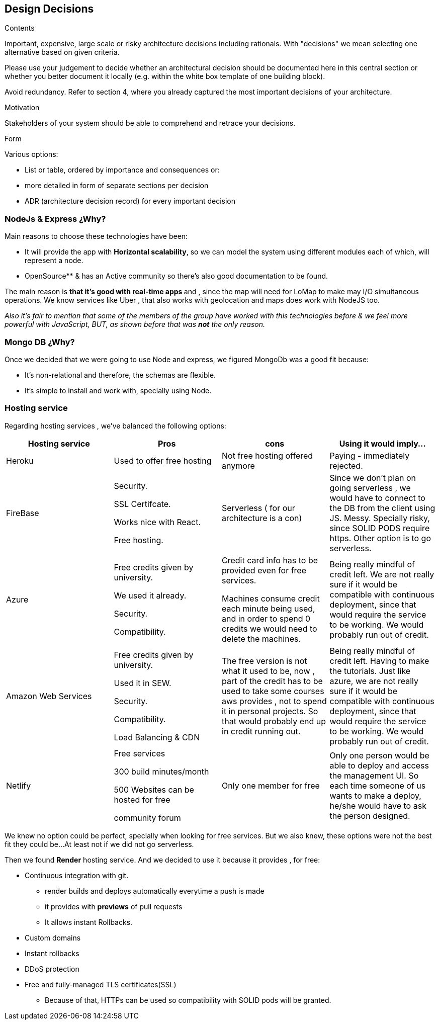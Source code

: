 [[section-design-decisions]]
== Design Decisions


[role="arc42help"]
****
.Contents
Important, expensive, large scale or risky architecture decisions including rationals.
With "decisions" we mean selecting one alternative based on given criteria.

Please use your judgement to decide whether an architectural decision should be documented
here in this central section or whether you better document it locally
(e.g. within the white box template of one building block).

Avoid redundancy. Refer to section 4, where you already captured the most important decisions of your architecture.

.Motivation
Stakeholders of your system should be able to comprehend and retrace your decisions.

.Form
Various options:

* List or table, ordered by importance and consequences or:
* more detailed in form of separate sections per decision
* ADR (architecture decision record) for every important decision
****
=== NodeJs & Express ¿Why?
Main reasons to choose these technologies have been:

 * It will provide the app with *Horizontal scalability*, so we can model the system using different modules each of which, will represent a node.
        * OpenSource** & has an Active community so there's also good documentation to be found.

The main reason is **that it's  good with real-time apps **and , since the map will need for LoMap to make may I/O simultaneous operations. We know services like Uber , that also works with geolocation and maps does work with NodeJS too.


_Also it's fair to mention that some of the members of the group have worked with this technologies before & we feel more powerful with JavaScript, BUT, as shown before  that was ** not** the only reason._

=== Mongo DB ¿Why?

Once we decided that we were going to use Node and  express, we figured MongoDb was a good fit because:

        * It's non-relational and therefore, the schemas are flexible.

        * It's simple to install and work with, specially using Node.



=== Hosting service

Regarding hosting services , we've  balanced the following options:

|===
|Hosting service | Pros | cons | Using it would imply...

|Heroku
| Used to offer free hosting
| Not free hosting offered anymore
| Paying - immediately rejected.

|FireBase
| Security.

SSL Certifcate.

Works nice with React.

Free hosting.
| Serverless ( for our architecture is a con)
| Since we don't plan on going serverless , we would have to connect to the DB from the client using JS. Messy. Specially risky, since SOLID PODS require https.
    Other option is to go serverless.

|Azure
| Free credits given by university.

We used it already.

Security.

Compatibility.
| Credit card info has to be provided even for free services.

Machines consume credit each minute being used, and in order to spend 0 credits we would need to delete the machines.
| Being really mindful of credit left.
We are not really sure if it would be compatible with continuous deployment, since that would require the service to be working. We would probably run out of credit.

| Amazon Web Services
|
     Free credits given by university.

     Used it in SEW.

     Security.

    Compatibility.

    Load Balancing & CDN

| The free version is not what it used to be, now , part of the credit has to be used to take some courses aws provides , not to spend it in personal projects. So that would probably end up in credit running out.

| Being really mindful of credit left. Having to make the tutorials. Just like azure, we are not really sure if it would be compatible with continuous deployment, since that would require the service to be working. We would probably run out of credit.

| Netlify
|
    Free services

         300 build minutes/month

          500 Websites can be hosted for free

         community forum

|   Only one member for free

| Only one person would be able to deploy and access the management UI. So each time someone of us wants to make a deploy, he/she would have to ask the person designed.



|===

We knew no option could be perfect, specially when looking for free services. But we also knew, these options were not the best fit they could be...At least not if we did not go serverless.

Then we found *Render* hosting service. And we decided to use it because it provides , for free:

   * Continuous integration with git.

         ** render builds and deploys automatically everytime a push is made

        ** it provides with *previews* of pull requests

        ** It allows instant Rollbacks.

    *  Custom domains
    * Instant rollbacks
    * DDoS protection
    * Free and fully-managed TLS certificates(SSL)
        ** Because of that, HTTPs can be used so compatibility with SOLID pods will be granted.


